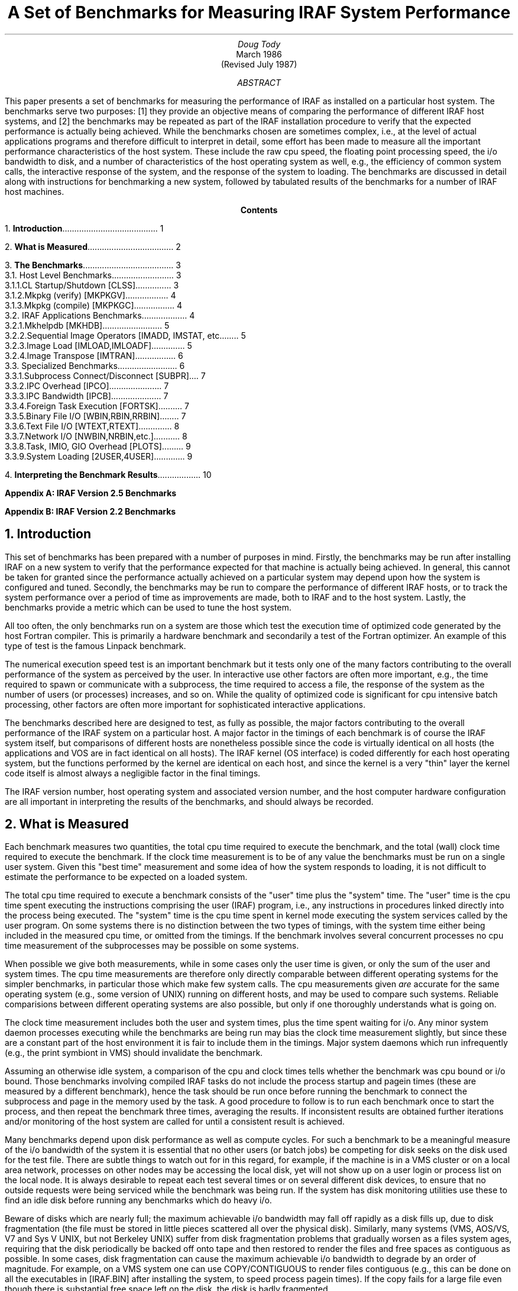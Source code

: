 .RP
.TL
A Set of Benchmarks for Measuring IRAF System Performance
.AU
Doug Tody
.AI
.K2 "" "" "*"
March 1986
.br
(Revised July 1987)

.AB
.ti 0.75i
This paper presents a set of benchmarks for measuring the performance of
IRAF as installed on a particular host system.  The benchmarks serve two
purposes: [1] they provide an objective means of comparing the performance of
different IRAF host systems, and [2] the benchmarks may be repeated as part of
the IRAF installation procedure to verify that the expected performance is
actually being achieved.  While the benchmarks chosen are sometimes complex,
i.e., at the level of actual applications programs and therefore difficult to
interpret in detail, some effort has been made to measure all the important
performance characteristics of the host system.  These include the raw cpu
speed, the floating point processing speed, the i/o bandwidth to disk, and a
number of characteristics of the host operating system as well, e.g., the
efficiency of common system calls, the interactive response of the system,
and the response of the system to loading.  The benchmarks are discussed in
detail along with instructions for benchmarking a new system, followed by
tabulated results of the benchmarks for a number of IRAF host machines.
.AE

.pn 1
.bp
.ce
\fBContents\fR
.sp 3
.sp
1.\h'|0.4i'\fBIntroduction\fP\l'|5.6i.'\0\01
.sp
2.\h'|0.4i'\fBWhat is Measured\fP\l'|5.6i.'\0\02
.sp
3.\h'|0.4i'\fBThe Benchmarks\fP\l'|5.6i.'\0\03
.br
\h'|0.4i'3.1.\h'|0.9i'Host Level Benchmarks\l'|5.6i.'\0\03
.br
\h'|0.9i'3.1.1.\h'|1.5i'CL Startup/Shutdown [CLSS]\l'|5.6i.'\0\03
.br
\h'|0.9i'3.1.2.\h'|1.5i'Mkpkg (verify) [MKPKGV]\l'|5.6i.'\0\04
.br
\h'|0.9i'3.1.3.\h'|1.5i'Mkpkg (compile) [MKPKGC]\l'|5.6i.'\0\04
.br
\h'|0.4i'3.2.\h'|0.9i'IRAF Applications Benchmarks\l'|5.6i.'\0\04
.br
\h'|0.9i'3.2.1.\h'|1.5i'Mkhelpdb [MKHDB]\l'|5.6i.'\0\05
.br
\h'|0.9i'3.2.2.\h'|1.5i'Sequential Image Operators [IMADD, IMSTAT, etc.]\l'|5.6i.'\0\05
.br
\h'|0.9i'3.2.3.\h'|1.5i'Image Load [IMLOAD,IMLOADF]\l'|5.6i.'\0\05
.br
\h'|0.9i'3.2.4.\h'|1.5i'Image Transpose [IMTRAN]\l'|5.6i.'\0\06
.br
\h'|0.4i'3.3.\h'|0.9i'Specialized Benchmarks\l'|5.6i.'\0\06
.br
\h'|0.9i'3.3.1.\h'|1.5i'Subprocess Connect/Disconnect [SUBPR]\l'|5.6i.'\0\07
.br
\h'|0.9i'3.3.2.\h'|1.5i'IPC Overhead [IPCO]\l'|5.6i.'\0\07
.br
\h'|0.9i'3.3.3.\h'|1.5i'IPC Bandwidth [IPCB]\l'|5.6i.'\0\07
.br
\h'|0.9i'3.3.4.\h'|1.5i'Foreign Task Execution [FORTSK]\l'|5.6i.'\0\07
.br
\h'|0.9i'3.3.5.\h'|1.5i'Binary File I/O [WBIN,RBIN,RRBIN]\l'|5.6i.'\0\07
.br
\h'|0.9i'3.3.6.\h'|1.5i'Text File I/O [WTEXT,RTEXT]\l'|5.6i.'\0\08
.br
\h'|0.9i'3.3.7.\h'|1.5i'Network I/O [NWBIN,NRBIN,etc.]\l'|5.6i.'\0\08
.br
\h'|0.9i'3.3.8.\h'|1.5i'Task, IMIO, GIO Overhead [PLOTS]\l'|5.6i.'\0\09
.br
\h'|0.9i'3.3.9.\h'|1.5i'System Loading [2USER,4USER]\l'|5.6i.'\0\09
.sp
4.\h'|0.4i'\fBInterpreting the Benchmark Results\fP\l'|5.6i.'\0\010
.sp
\fBAppendix A: IRAF Version 2.5 Benchmarks\fP
.sp
\fBAppendix B: IRAF Version 2.2 Benchmarks\fP

.nr PN 0
.bp
.NH
Introduction
.PP
This set of benchmarks has been prepared with a number of purposes in mind.
Firstly, the benchmarks may be run after installing IRAF on a new system to
verify that the performance expected for that machine is actually being
achieved.  In general, this cannot be taken for granted since the performance
actually achieved on a particular system may depend upon how the system
is configured and tuned.  Secondly, the benchmarks may be run to compare
the performance of different IRAF hosts, or to track the system performance
over a period of time as improvements are made, both to IRAF and to the host
system.  Lastly, the benchmarks provide a metric which can be used to tune
the host system.
.PP
All too often, the only benchmarks run on a system are those which test the
execution time of optimized code generated by the host Fortran compiler.
This is primarily a hardware benchmark and secondarily a test of the Fortran
optimizer.  An example of this type of test is the famous Linpack benchmark.
.PP
The numerical execution speed test is an important benchmark but it tests only
one of the many factors contributing to the overall performance of the system
as perceived by the user.  In interactive use other factors are often more
important, e.g., the time required to spawn or communicate with a subprocess,
the time required to access a file, the response of the system as the number
of users (or processes) increases, and so on.  While the quality of optimized
code is significant for cpu intensive batch processing, other factors are
often more important for sophisticated interactive applications.
.PP
The benchmarks described here are designed to test, as fully as possible,
the major factors contributing to the overall performance of the IRAF system
on a particular host.  A major factor in the timings of each benchmark is
of course the IRAF system itself, but comparisons of different hosts are
nonetheless possible since the code is virtually identical on all hosts
(the applications and VOS are in fact identical on all hosts).
The IRAF kernel (OS interface) is coded differently for each host operating
system, but the functions performed by the kernel are identical on each host,
and since the kernel is a very "thin" layer the kernel code itself is almost
always a negligible factor in the final timings.
.PP
The IRAF version number, host operating system and associated version number,
and the host computer hardware configuration are all important in interpreting
the results of the benchmarks, and should always be recorded.

.NH
What is Measured
.PP
Each benchmark measures two quantities, the total cpu time required to
execute the benchmark, and the total (wall) clock time required to execute the
benchmark.  If the clock time measurement is to be of any value the benchmarks
must be run on a single user system.  Given this "best time" measurement
and some idea of how the system responds to loading, it is not difficult to
estimate the performance to be expected on a loaded system.
.PP
The total cpu time required to execute a benchmark consists of the "user" time
plus the "system" time.  The "user" time is the cpu time spent executing
the instructions comprising the user (IRAF) program, i.e., any instructions
in procedures linked directly into the process being executed.  The "system"
time is the cpu time spent in kernel mode executing the system services called
by the user program.  On some systems there is no distinction between the two
types of timings, with the system time either being included in the measured
cpu time, or omitted from the timings.  If the benchmark involves several
concurrent processes no cpu time measurement of the subprocesses may be
possible on some systems.
.PP
When possible we give both measurements, while in some cases only the user
time is given, or only the sum of the user and system times.  The cpu time
measurements are therefore only directly comparable between different
operating systems for the simpler benchmarks, in particular those which make
few system calls.  The cpu measurements given \fIare\fR accurate for the same
operating system (e.g., some version of UNIX) running on different hosts,
and may be used to compare such systems.  Reliable comparisions between
different operating systems are also possible, but only if one thoroughly
understands what is going on.
.PP
The clock time measurement includes both the user and system times, plus the
time spent waiting for i/o.  Any minor system daemon processes executing while
the benchmarks are being run may bias the clock time measurement slightly,
but since these are a constant part of the host environment it is fair to
include them in the timings.  Major system daemons which run infrequently
(e.g., the print symbiont in VMS) should invalidate the benchmark.
.PP
Assuming an otherwise idle system, a comparison of the cpu and clock times
tells whether the benchmark was cpu bound or i/o bound.  Those benchmarks
involving compiled IRAF tasks do not include the process startup and pagein
times (these are measured by a different benchmark), hence the task should be
run once before running the benchmark to connect the subprocess and page in
the memory used by the task.  A good procedure to follow is to run each
benchmark once to start the process, and then repeat the benchmark three times,
averaging the results.  If inconsistent results are obtained further iterations
and/or monitoring of the host system are called for until a consistent result
is achieved.
.PP
Many benchmarks depend upon disk performance as well as compute cycles.
For such a benchmark to be a meaningful measure of the i/o bandwidth of the
system it is essential that no other users (or batch jobs) be competing for
disk seeks on the disk used for the test file.  There are subtle things to
watch out for in this regard, for example, if the machine is in a VMS cluster
or on a local area network, processes on other nodes may be accessing the
local disk, yet will not show up on a user login or process list on the local
node.  It is always desirable to repeat each test several times or on several
different disk devices, to ensure that no outside requests were being serviced
while the benchmark was being run.  If the system has disk monitoring utilities
use these to find an idle disk before running any benchmarks which do heavy i/o.
.PP
Beware of disks which are nearly full; the maximum achievable i/o bandwidth
may fall off rapidly as a disk fills up, due to disk fragmentation (the file
must be stored in little pieces scattered all over the physical disk).
Similarly, many systems (VMS, AOS/VS, V7 and Sys V UNIX, but not Berkeley UNIX)
suffer from disk fragmentation problems that gradually worsen as a files system
ages, requiring that the disk periodically be backed off onto tape and then
restored to render the files and free spaces as contiguous as possible.
In some cases, disk fragmentation can cause the maximum achievable i/o
bandwidth to degrade by an order of magnitude.  For example, on a VMS system
one can use \fLCOPY/CONTIGUOUS\fR to render files contiguous (e.g., this can
be done on all the executables in \fL[IRAF.BIN]\fR after installing the
system, to speed process pagein times).  If the copy fails for a large file
even though there is substantial free space left on the disk, the disk is
badly fragmented.

.NH
The Benchmarks
.PP
Instructions are given for running each benchmark, and the operations
performed by each benchmark are briefly described.  The system characteristics
measured by the benchmark are briefly discussed.  A short mnemonic name is
associated with each benchmark to identify it in the tables given in the
appendices, tabulating the results for actual host machines.

.NH 2
Host Level Benchmarks
.PP
The benchmarks discussed in this section are run at the host system level.
The examples are given for the UNIX cshell, under the assumption that a host
dependent example is better than none at all.  These commands must be
translated by the user to run the benchmarks on a different system
(hint: use \fLSHOW STATUS\fR or a stop watch to measure wall clock times
on a VMS host).
.NH 3
CL Startup/Shutdown [CLSS]
.PP
Go to the CL login directory (any directory containing a \fLLOGIN.CL\fR file),
mark the time (the method by which this is done is system dependent),
and startup the CL.  Enter the "logout" command while the CL is starting up
so that the CL will not be idle (with the clock running) while the command
is being entered.  Mark the final cpu and clock time and compute the
difference.
.DS
\fL% time cl
logout\fR
.DE
.LP
This is a complex benchmark but one which is of obvious importance to the
IRAF user.  The benchmark is probably dominated by the cpu time required to
start up the CL, i.e., start up the CL process, initialize the i/o system,
initialize the environment, interpret the CL startup file, interpret the
user LOGIN.CL file, connect and disconnect the x_system.e subprocess, and so on.
Most of the remaining time is the overhead of the host operating system for
the process spawns, page faults, file accesses, and so on.
\fIDo not use a customized \fLLOGIN.CL\fP file when running this benchmark\fR,
or the timings will almost certainly be affected.
.NH 3
Mkpkg (verify) [MKPKGV]
.PP
Go to the PKG directory and enter the (host system equivalent of the)
following command.  The method by which the total cpu and clock times are
computed is system dependent.
.DS
\fL% cd $iraf/pkg
% time mkpkg -n\fR
.DE
.LP
This benchmark does a "no execute" make-package of the entire PKG suite of
applications and systems packages.  This tests primarily the speed with which
the host system can read directories, resolve pathnames, and return directory
information for files.  Since the PKG directory tree is continually growing,
this benchmark is only useful for comparing the same version of IRAF run on
different hosts, or the same version of IRAF on the same host at different
times.
.NH 3
Mkpkg (compile) [MKPKGC]
.PP
Go to the directory "iraf$pkg/bench/xctest" and enter the (host system
equivalents of the) following commands.  The method by which the total cpu
and clock times are computed is system dependent.  Only the \fBmkpkg\fR
command should be timed.
.DS
\fL
% cd $iraf/pkg/bench/xctest
% mkpkg clean		# delete old library, etc., if present
% time mkpkg
% mkpkg clean		# delete newly created binaries\fR
.DE
.LP
This tests the time required to compile and link a small IRAF package.
The timings reflect the time required to preprocess, compile, optimize,
and assemble each module and insert it into the package library, then link
the package executable.  The host operating system overhead for the process
spawns, page faults, etc. is also a major factor.  If the host system
provides a shared library facility this will significantly affect the link
time, hence the benchmark should be run linking both with and without shared
libraries to make a fair comparison to other systems.  Linking against a
large library is fastest if the library is topologically sorted and stored
contiguously on disk.

.NH 2
IRAF Applications Benchmarks
.PP
The benchmarks discussed in this section are run from within the IRAF
environment, using only standard IRAF applications tasks.  The cpu and clock
times of any (compiled) IRAF task may be measured by prefixing the task name
with a $ when the command is entered into the CL, as shown in the examples.
The significance of the cpu time measurement is not precisely defined for
all systems.  On a UNIX host, it is the "user" cpu time used by the task.
On a VMS host, there does not appear to be any distinction between the user
and system times (probably because the system services execute in the context
of the calling process), hence the cpu time given probably includes both,
but probably excludes the time for any services executing in ancillary
processes, e.g., for RMS.
.NH 3
Mkhelpdb [MKHDB]
.PP
The \fBmkhelpdb\fR task is in the \fBsoftools\fR package.  The function of
the task is to scan the tree of ".hd" help-directory files and compile the
binary help database.
.DS
\fLcl> softools
cl> $mkhelpdb
.DE
.LP
This benchmark tests the speed of the host files system and the efficiency of 
the host system services and text file i/o, as well as the global optimization
of the Fortran compiler and the MIPS rating of the host machine.
Since the size of the help database varies with each version of IRAF,
this benchmark is only useful for comparing the same version of IRAF run
on different hosts, or the same version run on a single host at different
times.  Note than any additions to the base IRAF system (e.g., SDAS) will
increase the size of the help database and affect the timings.
.NH 3
Sequential Image Operators [IMADDS,IMADDR,IMSTATR,IMSHIFTR]
.PP
These benchmarks measure the time required by typical image operations.
All tests should be performed on 512 square test images created with the
\fBimdebug\fR package.  The \fBimages\fR and \fBimdebug\fR packages should
be loaded.  Enter the following commands to create the test images.
.DS
\fLcl> mktest pix.s s 2 "512 512"
cl> mktest pix.r r 2 "512 512"\fR
.DE
.LP
The following benchmarks should be run on these test images.  Delete the
output images after each benchmark is run.  If you enter the commands shown
once, the command can be repeated by typing \fL^\fR followed by return.
Each benchmark should be run several times, discarding the first timing and
averaging the remaining timings for the final result.
.DS
.TS
l l.
[IMADDS]	\fLcl> $imarith pix.s + 5 pix2.s; imdel pix2.s\fR
[IMADDR]	\fLcl> $imarith pix.r + 5 pix2.r; imdel pix2.r\fR
[IMSTATR]	\fLcl> $imstat pix.r\fR
[IMSHIFTR]	\fLcl> $imshift pix.r pix2.r .33 .44 interp=spline3\fR
.TE
.DE
.LP
The IMADD benchmarks test the efficiency of the image i/o system, including
binary file i/o, and provide an indication of how long a simple disk to disk
image operation takes on the system in question.  This benchmark should be
i/o bound on most systems.  The IMSTATR and IMSHIFTR benchmarks are normally
cpu bound, and test primarily the speed of the host cpu and floating point
unit, and the quality of the code generated by the host Fortran compiler.
Note that the IMSHIFTR benchmark employs a true two dimensional bicubic spline,
hence the timings are a factor of 4 greater than one would expect if a one
dimensional interpolator were used to shift the two dimensional image.
.NH 3
Image Load [IMLOAD,IMLOADF]
.PP
To run the image load benchmarks, first load the \fBtv\fR package and
display something to get the x_display.e process into the process cache.
Run the following two benchmarks, displaying the test image PIX.S (this image
contains a test pattern of no interest).
.DS
.TS
l l.
[IMLOAD]	\fLcl> $display pix.s 1\fR
[IMLOADF]	\fLcl> $display pix.s 1 zt=none\fR
.TE
.DE
.LP
The IMLOAD benchmark measures how long it takes for a normal image load on
the host system, including the automatic determination of the greyscale
mapping, and the time required to map and clip the image pixels into the
8 bits (or whatever) displayable by the image display.  This benchmark
measures primarily the cpu speed and i/o bandwidth of the host system.
The IMLOADF benchmark eliminates the cpu intensive greyscale transformation,
yielding the minimum image display time for the host system.
.NH 3
Image Transpose [IMTRAN]
.PP
To run this benchmark, transpose the image PIX.S, placing the output in a
new image.
.DS
\fLcl> $imtran pix.s pix2.s\fR
.DE
.LP
This benchmark tests the ability of a process to grab a large amount of
physical memory (large working set), and the speed with which the host system
can service random rather than sequential file access requests.  The user
working set should be large enough to avoid excessive page faulting.

.NH 2
Specialized Benchmarks
.PP
The next few benchmarks are implemented as tasks in the \fBbench\fR package,
located in the directory "pkg$bench".  This package is not installed as a
predefined package as the standard IRAF packages are.  Since this package is
used infrequently the binaries may have been deleted; if the file x_bench.e is
not present in the \fIbench\fR directory, rebuild it as follows:
.DS
\fLcl> cd pkg$bench
cl> mkpkg\fR
.DE
.LP
To load the package, enter the following commands.  It is not necessary to
\fIcd\fR to the bench directory to load or run the package.
.DS
\fLcl> task $bench = "pkg$bench/bench.cl"
cl> bench
.DE
.LP
This defines the following benchmark tasks.  There are no manual pages for
these tasks; the only documentation is what you are reading.
.DS
.TS
l l.
FORTASK	- foreign task execution
GETPAR	- get parameter; tests IPC overhead
PLOTS	- make line plots from an image
RBIN	- read binary file; tests FIO bandwidth
RRBIN	- raw (unbuffered) binary file read
RTEXT	- read text file; tests text file i/o speed
SUBPROC	- subprocess connect/disconnect
WBIN	- write binary file; tests FIO bandwidth
WIPC	- write to IPC; tests IPC bandwidth
WTEXT	- write text file; tests text file i/o speed
.TE
.DE
.NH 3
Subprocess Connect/Disconnect [SUBPR]
.PP
To run the SUBPR benchmark, enter the following command.
This will connect and disconnect the x_images.e subprocess 10 times.
Difference the starting and final times printed as the task output to get
the results of the benchmark.  The cpu time measurement may be meaningless
(very small) on some systems.
.DS
\fLcl> subproc 10\fR
.DE
This benchmark measures the time required to connect and disconnect an
IRAF subprocess.  This includes not only the host time required to spawn
and later shutdown a process, but also the time required by the IRAF VOS
to set up the IPC channels, initialize the VOS i/o system, initialize the
environment in the subprocess, and so on.  A portion of the subprocess must
be paged into memory to execute all this initialization code.  The host system
overhead to spawn a subprocess and fault in a portion of its address space
is a major factor in this benchmark.
.NH 3
IPC Overhead [IPCO]
.PP
The \fBgetpar\fR task is a compiled task in x_bench.e.  The task will
fetch the value of a CL parameter 100 times.
.DS
\fLcl> $getpar 100\fR
.DE
Since each parameter access consists of a request sent to the CL by the
subprocess, followed by a response from the CL process, with a negligible
amount of data being transferred in each call, this tests the IPC overhead.
.NH 3
IPC Bandwidth [IPCB]
.PP
To run this benchmark enter the following command.  The \fBwipc\fR task
is a compiled task in x_bench.e.
.DS
\fLcl> $wipc 1E6 > dev$null\fR
.DE
This writes approximately 1 Mb of binary data via IPC to the CL, which discards
the data (writes it to the null file via FIO).  Since no actual disk file i/o is
involved, this tests the efficiency of the IRAF pseudofile i/o system and of the
host system IPC facility.
.NH 3
Foreign Task Execution [FORTSK]
.PP
To run this benchmark enter the following command.  The \fBfortask\fR
task is a CL script task in the \fBbench\fR package.
.DS
\fLcl> fortask 10\fR
.DE
This benchmark executes the standard IRAF foreign task \fBrmbin\fR (one of the
bootstrap utilities) 10 times.  The task is called with no arguments and does
nothing other than execute, print out its "usage" message, and shut down.
This tests the time required to execute a host system task from within the
IRAF environment.  Only the clock time measurement is meaningful.
.NH 3
Binary File I/O [WBIN,RBIN,RRBIN]
.PP
To run these benchmarks, make sure the \fBbench\fR package is loaded, and enter
the following commands.  The \fBwbin\fR, \fBrbin\fR and \fBrrbin\fR tasks are
compiled tasks in x_bench.e.  A binary file named BINFILE is created in the
current directory by WBIN, and should be deleted after the benchmark has been
run.  Each benchmark should be run at least twice before recording the time
and moving on to the next benchmark.  Successive calls to WBIN will
automatically delete the file and write a new one.
.PP
\fINOTE:\fR it is wise to create the test file on a files system which has
a lot of free space available, to avoid disk fragmentation problems.
Also, if the host system has two or more different types of disk drives
(or disk controllers or bus types), you may wish to run the benchmark
separately for each drive.
.DS
\fLcl> $wbin binfile 5E6
cl> $rbin binfile
cl> $rrbin binfile
cl> delete binfile           # (not part of the benchmark)\fR
.DE
.LP
These benchmarks measure the time required to write and then read a binary disk
file approximately 5 Mb in size.  This benchmark measures the binary file i/o
bandwidth of the FIO interface (for sequential i/o).  In WBIN and RBIN the
common buffered READ and WRITE requests are used, hence some memory to memory
copying is included in the overhead measured by the benchmark.  A large FIO
buffer is used to minimize disk seeks and synchronization delays; somewhat
faster timings might be possible by increasing the size of the buffer
(this is not a user controllable option, and is not possible on all host
systems).  The RRBIN benchmark uses ZARDBF to read the file in chunks of
32768 bytes, giving an estimate of the maximum i/o bandwidth for the system.
.NH 3
Text File I/O [WTEXT,RTEXT]
.PP
To run these benchmarks, load the \fBbench\fR package, and then enter the
following commands.  The \fBwtext\fR and \fBrtext\fR tasks are compiled tasks
in x_bench.e.  A text file named TEXTFILE is created in the current directory
by WTEXT, and should be deleted after the benchmarks have been run.
Successive calls to WTEXT will automatically delete the file and write a new
one.
.DS
\fLcl> $wtext textfile 1E6
cl> $rtext textfile
cl> delete textfile      # (not part of the benchmark)\fR
.DE
.LP
These benchmarks measure the time required to write and then read a text disk
file approximately one megabyte in size (15,625 64 character lines).
This benchmark measures the efficiency with which the system can sequentially
read and write text files.  Since text file i/o requires the system to pack
and unpack records, text i/o tends to be cpu bound.
.NH 3
Network I/O [NWBIN,NRBIN,NWNULL,NWTEXT,NRTEXT]
.PP
These benchmarks are equivalent to the binary and text file benchmarks
just discussed, except that the binary and text files are acccessed on a
remote node via the IRAF network interface.  The calling sequences are
identical except that an IRAF network filename is given instead of referencing
a file in the current directory.  For example, the following commands would
be entered to run the network binary file benchmarks on node LYRA (the node
name and filename are site dependent).
.DS
\fLcl> $wbin lyra!/tmp3/binfile 5E6	\fR[NWBIN]\fL
cl> $rbin lyra!/tmp3/binfile		\fR[NRBIN]\fL
cl> $wbin lyra!/dev/null 5E6		\fR[NWNULL]\fL
cl> delete lyra!/tmp3/binfile\fR
.DE
.LP
The text file benchmarks are equivalent with the obvious changes, i.e.,
substitute "text" for "bin", "textfile" for "binfile", and omit the null
textfile benchmark.  The type of network interface used (TCP/IP, DECNET, etc.),
and the characteristics of the remote node should be recorded.
.PP
These benchmarks test the bandwidth of the IRAF network interfaces for binary
and text files, as well as the limiting speed of the network itself (NWNULL).
The binary file benchmarks should be i/o bound.  NWBIN should outperform
NRBIN since a network write is a pipelined operation, whereas a network read
is (currently) a synchronous operation.  Text file access may be either cpu
or i/o bound depending upon the relative speeds of the network and host cpus.
The IRAF network interface buffers textfile i/o to minimize the number of
network packets and maximize the i/o bandwidth.
.NH 3
Task, IMIO, GIO Overhead [PLOTS]
.PP
The \fBplots\fR task is a CL script task which calls the \fBprow\fR task
repeatedly to plot the same line of an image.  The graphics output is
discarded (directed to the null file) rather than plotted since otherwise
the results of the benchmark would be dominated by the plotting speed of the
graphics terminal.
.DS
\fLcl> plots pix.s 10\fR
.DE
This is a complex benchmark.  The benchmark measures the overhead of task
(not process) execution and the overhead of the IMIO and GIO subsystems,
as well as the speed with which IPC can be used to pass parameters to a task
and return the GIO graphics metacode to the CL.
.PP
The \fBprow\fR task is all overhead and is not normally used to interactively
plot image lines (\fBimplot\fR is what is normally used), but it is a good
task to use for a benchmark since it exercises the subsystems most commonly
used in scientific tasks.  The \fBprow\fR task has a couple dozen parameters
(mostly hidden), must open the image to read the image line to be plotted
on every call, and must open the GIO graphics device on every call as well.
.NH 3
System Loading [2USER,4USER]
.PP
This benchmark attempts to measure the response of the system as the
load increases.  This is done by running large \fBplots\fR jobs on several
terminals and then repeating the 10 plots \fBplots\fR benchmark.
For example, to run the 2USER benchmark, login on a second terminal and
enter the following command, and then repeat the PLOTS benchmark discussed
in the last section.  Be sure to use a different login or login directory
for each "user", to avoid concurrency problems, e.g., when reading the
input image or updating parameter files.
.DS
\fLcl> plots pix.s 9999\fR
.DE
Theoretically, the timings should be approximately .5 (2USER) and .25 (4USER)
as fast as when the PLOTS benchmark was run on a single user system, assuming
that cpu time is the limiting resource and that a single job is cpu bound.
In a case where there is more than one limiting resource, e.g., disk seeks as
well as cpu cycles, performance will fall off more rapidly.  If, on the other
hand, a single user process does not keep the system busy, e.g., because
synchronous i/o is used, performance will fall off less rapidly.  If the
system unexpectedly runs out of some critical system resource, e.g., physical
memory or some internal OS buffer space, performance may be much worse than
expected.
.PP
If the multiuser performance is poorer than expected it may be possible to
improve the system performance significantly once the reason for the poor
performance is understood.  If disk seeks are the problem it may be possible
to distribute the load more evenly over the available disks.  If the
performance decays linearly as more users are added and then gets really bad,
it is probably because some critical system resource has run out.  Use the
system monitoring tools provided with the host operating system to try to
identify the critical resource.  It may be possible to modify the system
tuning parameters to fix the problem, once the critical resource has been
identified.

.NH
Interpreting the Benchmark Results
.PP
Many factors determine the timings obtained when the benchmarks are run
on a system.  These factors include all of the following:
.sp
.RS
.IP \(bu
The hardware configuration, e.g., cpu used, clock speed, availability of
floating point hardware, type of floating point hardware, amount of memory,
number and type of disks, degree of fragmentation of the disks, bus bandwidth,
disk controller bandwidth, memory controller bandwidth for memory mapped DMA
transfers, and so on.
.IP \(bu
The host operating system, including the version number, tuning parameters,
user quotas, working set size, files system parameters, Fortran compiler
characteristics, level of optimization used to compile IRAF, and so on.
.IP \(bu
The version of IRAF being run.  On a VMS system, are the images "installed"
to permit shared memory and reduce physical memory usage?  Were the programs
compiled with the code optimizer, and if so, what compiler options were used?
Are shared libraries used if available on the host system?
.IP \(bu
Other activity in the system when the benchmarks were run.  If there were no
other users on the machine at the time, how about batch jobs?  If the machine
is on a cluster or network, were other nodes accessing the same disks?
How many other processes were running on the local node?  Ideally, the
benchmarks should be run on an otherwise idle system, else the results may be
meaningless or next to impossible to interpret.  Given some idea of how the
host system responds to loading, it is possible to estimate how a timing
will scale as the system is loaded, but the reverse operation is much more
difficult.
.RE
.sp
.PP
Because so many factors contribute to the results of a benchmark, it can be
difficult to draw firm conclusions from any benchmark, no matter how simple.
The hardware and software in modern computer systems is so complicated that
it is difficult even for an expert with a detailed knowledge and understanding
of the full system to explain in detail where the time is going, even when
running the simplest benchmark.  On some recent message based multiprocessor
systems it is probably impossible to fully comprehend what is going on at any
given time, even if one fully understands how the system works, because of the
dynamic nature of such systems.
.PP
Despite these difficulties, the benchmarks do provide a coarse measure of the
relative performance of different host systems, as well as some indication of
the efficiency of the IRAF VOS.  The benchmarks are designed to measure the
performance of the \fIhost system\fR (both hardware and software) in a number
of important areas, all of which play a role in determining the suitability of
a system for scientific data processing.  The benchmarks are \fInot\fR
designed to measure the efficiency of the IRAF software itself (except parts
of the VOS), e.g., there is no measure of the time taken by the CL to compile
and execute a script, no measure of the speed of the median algorithm or of
an image transpose, and so on.  These timings are also important, of course,
but should be measured separately.  Also, measurements of the efficiency of
individual applications programs are much less critical than the performance
criteria dealt with here, since it is relatively easy to optimize an
inefficient or poorly designed applications program, even a complex one like
the CL, but there is generally little one can do about the host system.
.PP
The timings for the benchmarks for a number of host systems are given in the
appendices which follow.  Sometimes there will be more than one set of
benchmarks for a given host system, e.g., because the system provided two or
more disks or floating point options with different levels of performance.
The notes at the end of each set of benchmarks are intended to document any
special features or problems of the host system which may have affected the
results.  In general we did not bother to record things like system tuning
parameters, working set, page faults, etc., unless these were considered an
important factor in the benchmarks.  In particular, few IRAF programs page
fault other than during process startup, hence this is rarely a signficant
factor when running these benchmarks (except possibly in IMTRAN).
.PP
Detailed results for each configuration of each host system are presented on
separate pages in the Appendices.  A summary table showing the results of
selected benchmarks for all host systems at once is also provided.
The system characteristic or characteristics principally measured by each 
benchmark is noted in the table below.  This is only approximate, e.g., the
MIPS rating is a significant factor in all but the most i/o bound benchmarks.
.KS
.TS
center;
ci ci ci ci ci
l c c c c.
benchmark	responsiveness	mips	flops	i/o

CLSS	\(bu	 		 		 
MKPKGV	\(bu	 	 	 
MKHDB	\(bu	\(bu		 		 
PLOTS	\(bu	\(bu	 	 
IMADDS	 	\(bu	 	\(bu
IMADDR	 	 	\(bu	\(bu
IMSTATR	 	 	\(bu	 
IMSHIFTR	 	 	\(bu	 
IMTRAN	 	 	 	\(bu
WBIN	 	 	 	\(bu
RBIN	 	 	 	\(bu
.TE
.KE
.sp
.PP
By \fIresponsiveness\fR we refer to the interactive response of the system
as perceived by the user.  A system with a good interactive response will do
all the little things very fast, e.g., directory listings, image header
listings, plotting from an image, loading new packages, starting up a new
process, and so on.  Machines which score high in this area will seem fast
to the user, whereas machines which score poorly will \fIseem\fR slow,
sometimes frustratingly slow, even though they may score high in the areas
of floating point performance, or i/o bandwidth.  The interactive response
of a system obviously depends upon the MIPS rating of the system (see below),
but an often more significant factor is the design and computational complexity
of the host operating system itself, in particular the time taken by the host
operating system to execute system calls.  Any system which spends a large
fraction of its time in kernel mode will probably have poor interactive
response.  The response of the system to loading is also very important,
i.e., if the system has trouble with load balancing as the number of users
(or processes) increases, response will become increasingly erratic until the
interactive response is hopelessly poor.
.PP
The MIPS column refers to the raw speed of the system when executing arbitrary
code containing a mixture of various types of instructions, but little floating
point, i/o, or system calls.  A machine with a high MIPS rating will have a
fast cpu, e.g., a fast clock rate, fast memory access time, large cache memory,
and so on, as well as a good optimizing Fortran compiler.  Assuming good
compilers, the MIPS rating is primarily a measure of the hardware speed of
the host machine, but all of the MIPS related benchmarks presented here also
make a significant number of system calls (MKHDB, for example, does a lot of
files accesses and text file i/o), hence it is not that simple.  Perhaps a
completely cpu bound pure-MIPS benchmark should be added to our suite of
benchmarks (the MIPS rating of every machine is generally well known, however).
.PP
The FLOPS column identifies those benchmarks which do a significant amount of
floating point computation.  The IMSHIFTR and IMSTATR benchmarks in particular
are heavily into floating point.  These benchmarks measure the single
precision floating point speed of the host system hardware, as well as the
effectiveness of do-loop optimization by the host Fortran compiler.
The degree of optimization provided by the Fortran compiler can affect the
timing of these benchmarks by up to a factor of two.  Note that the sample is
very small, and if a compiler fails to optimize the inner loop of one of these
benchmark programs, the situation may be reversed when running some other
benchmark.  Any reasonable Fortran compiler should be able to optimize the
inner loop of the IMADDR benchmark, so the CPU timing for this benchmark is
a good measure of the hardware floating point speed, if one allows for do-loop
overhead, memory i/o, and the system calls necessary to access the image on
disk.
.PP
The I/O column identifies those benchmarks which are i/o bound and which
therefore provide some indication of the i/o bandwidth of the host system.
The i/o bandwidth actually achieved in these benchmarks depends upon
many factors, the most important of which are the host operating system
software (files system data structures and i/o software, disk drivers, etc.)
and the host system hardware, i.e., disk type, disk controller type, bus
bandwidth, and DMA memory controller bandwidth.  Note that asynchronous i/o
is not currently used in these benchmarks, hence higher transfer rates are
probably possible in special cases (on a busy system all i/o is asynchronous
at the host system level anyway).  Large transfers are used to minimize disk
seeks and synchronization delays, hence the benchmarks should provide a good
measure of the realistically achievable host i/o bandwidth.
